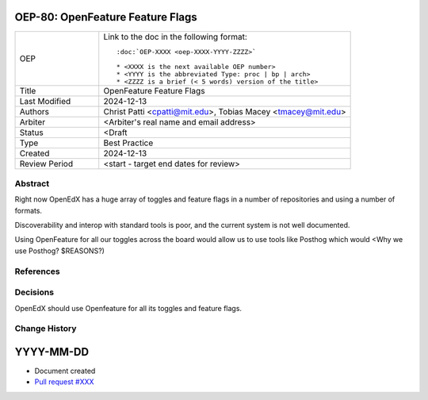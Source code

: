 .. _external_link_template:

.. Below is the display in the left sidebar on RTD. Please omit leading 0's

OEP-80: OpenFeature Feature Flags
#################################

.. This OEP template is recommended when content is externally linked.

.. list-table::
   :widths: 25 75

   * - OEP
     - Link to the doc in the following format::

        :doc:`OEP-XXXX <oep-XXXX-YYYY-ZZZZ>`

        * <XXXX is the next available OEP number>
        * <YYYY is the abbreviated Type: proc | bp | arch>
        * <ZZZZ is a brief (< 5 words) version of the title>

   * - Title
     - OpenFeature Feature Flags
   * - Last Modified
     - 2024-12-13
   * - Authors
     - Christ Patti <cpatti@mit.edu>, Tobias Macey <tmacey@mit.edu>
   * - Arbiter
     - <Arbiter's real name and email address>
   * - Status
     - <Draft
   * - Type
     - Best Practice
   * - Created
     - 2024-12-13
   * - Review Period
     - <start - target end dates for review>

Abstract
********

Right now OpenEdX has a huge array of toggles and feature flags in a number of repositories and using a number of formats.

Discoverability and interop with standard tools is poor, and the current system is not well documented.

Using OpenFeature for all our toggles across the board would allow us to use tools like Posthog which would <Why we use Posthog? $REASONS?)

References
**********

.. _OpenFeature Website: https://openfeature.dev
.. _OpenFeature Specification: https://openfeature.dev/specification/

Decisions
*********

OpenEdX should use Openfeature for all its toggles and feature flags.

Change History
**************

YYYY-MM-DD
##########

* Document created
* `Pull request #XXX <https://github.com/openedx/open-edx-proposals/pull/XXX>`_
